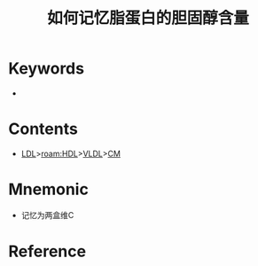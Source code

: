 :PROPERTIES:
:ID:       314ed6c8-a8d8-4548-ba0c-3127eca044a3
:END:
#+title: 如何记忆脂蛋白的胆固醇含量
#+creationTime: [2022-10-30 Sun 13:27] 
* Keywords
- 
* Contents
- [[id:81486fd4-409e-40e9-962e-63079d7a64ad][LDL]]>[[roam:HDL]]>[[id:64614ba0-f1df-442b-b5c5-e49c874cf1d8][VLDL]]>[[id:d8958631-73d2-4d1b-8968-5767d91a642b][CM]]
* Mnemonic
- 记忆为两盒维C
* Reference


